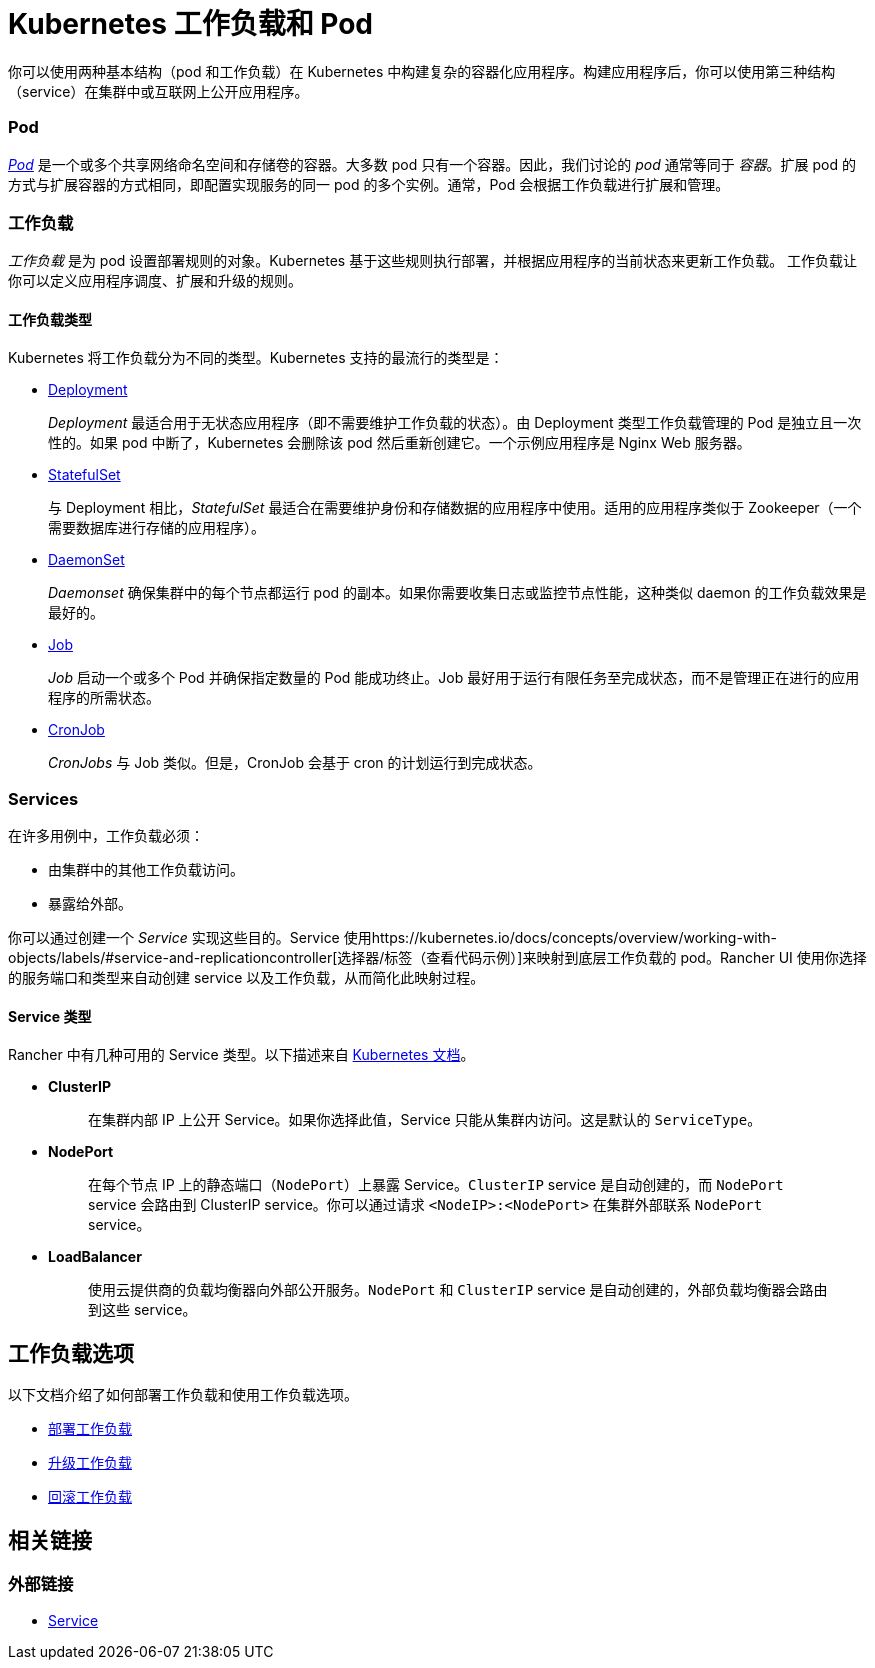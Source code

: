 = Kubernetes 工作负载和 Pod
:description: 了解在 Kubernetes 中构建复杂容器化应用程序的两种结构：Kubernetes 工作负载和 Pod

你可以使用两种基本结构（pod 和工作负载）在 Kubernetes 中构建复杂的容器化应用程序。构建应用程序后，你可以使用第三种结构（service）在集群中或互联网上公开应用程序。

=== Pod

https://kubernetes.io/docs/concepts/workloads/pods/pod-overview/[_Pod_] 是一个或多个共享网络命名空间和存储卷的容器。大多数 pod 只有一个容器。因此，我们讨论的 _pod_ 通常等同于 _容器_。扩展 pod 的方式与扩展容器的方式相同，即配置实现服务的同一 pod 的多个实例。通常，Pod 会根据工作负载进行扩展和管理。

=== 工作负载

_工作负载_ 是为 pod 设置部署规则的对象。Kubernetes 基于这些规则执行部署，并根据应用程序的当前状态来更新工作负载。
工作负载让你可以定义应用程序调度、扩展和升级的规则。

==== 工作负载类型

Kubernetes 将工作负载分为不同的类型。Kubernetes 支持的最流行的类型是：

* https://kubernetes.io/docs/concepts/workloads/controllers/deployment/[Deployment]
+
_Deployment_ 最适合用于无状态应用程序（即不需要维护工作负载的状态）。由 Deployment 类型工作负载管理的 Pod 是独立且一次性的。如果 pod 中断了，Kubernetes 会删除该 pod 然后重新创建它。一个示例应用程序是 Nginx Web 服务器。

* https://kubernetes.io/docs/concepts/workloads/controllers/statefulset/[StatefulSet]
+
与 Deployment 相比，_StatefulSet_ 最适合在需要维护身份和存储数据的应用程序中使用。适用的应用程序类似于 Zookeeper（一个需要数据库进行存储的应用程序）。

* https://kubernetes.io/docs/concepts/workloads/controllers/daemonset/[DaemonSet]
+
_Daemonset_ 确保集群中的每个节点都运行 pod 的副本。如果你需要收集日志或监控节点性能，这种类似 daemon 的工作负载效果是最好的。

* https://kubernetes.io/docs/concepts/workloads/controllers/jobs-run-to-completion/[Job]
+
_Job_ 启动一个或多个 Pod 并确保指定数量的 Pod 能成功终止。Job 最好用于运行有限任务至完成状态，而不是管理正在进行的应用程序的所需状态。

* https://kubernetes.io/docs/concepts/workloads/controllers/cron-jobs/[CronJob]
+
_CronJobs_ 与 Job 类似。但是，CronJob 会基于 cron 的计划运行到完成状态。

=== Services

在许多用例中，工作负载必须：

* 由集群中的其他工作负载访问。
* 暴露给外部。

你可以通过创建一个 _Service_ 实现这些目的。Service 使用https://kubernetes.io/docs/concepts/overview/working-with-objects/labels/#service-and-replicationcontroller[选择器/标签（查看代码示例）]来映射到底层工作负载的 pod。Rancher UI 使用你选择的服务端口和类型来自动创建 service 以及工作负载，从而简化此映射过程。

==== Service 类型

Rancher 中有几种可用的 Service 类型。以下描述来自 https://kubernetes.io/docs/concepts/services-networking/service/#publishing-services-service-types[Kubernetes 文档]。

* *ClusterIP*
+
____
在集群内部 IP 上公开 Service。如果你选择此值，Service 只能从集群内访问。这是默认的 `ServiceType`。
____

* *NodePort*
+
____
在每个节点 IP 上的静态端口（`NodePort`）上暴露 Service。`ClusterIP` service 是自动创建的，而 `NodePort` service 会路由到 ClusterIP service。你可以通过请求 `<NodeIP>:<NodePort>` 在集群外部联系 `NodePort` service。
____

* *LoadBalancer*
+
____
使用云提供商的负载均衡器向外部公开服务。`NodePort` 和 `ClusterIP` service 是自动创建的，外部负载均衡器会路由到这些 service。
____

== 工作负载选项

以下文档介绍了如何部署工作负载和使用工作负载选项。

* xref:../how-to-guides/new-user-guides/kubernetes-resources-setup/workloads-and-pods/deploy-workloads.adoc[部署工作负载]
* xref:../how-to-guides/new-user-guides/kubernetes-resources-setup/workloads-and-pods/upgrade-workloads.adoc[升级工作负载]
* xref:../how-to-guides/new-user-guides/kubernetes-resources-setup/workloads-and-pods/roll-back-workloads.adoc[回滚工作负载]

== 相关链接

=== 外部链接

* https://kubernetes.io/docs/concepts/services-networking/service/[Service]
